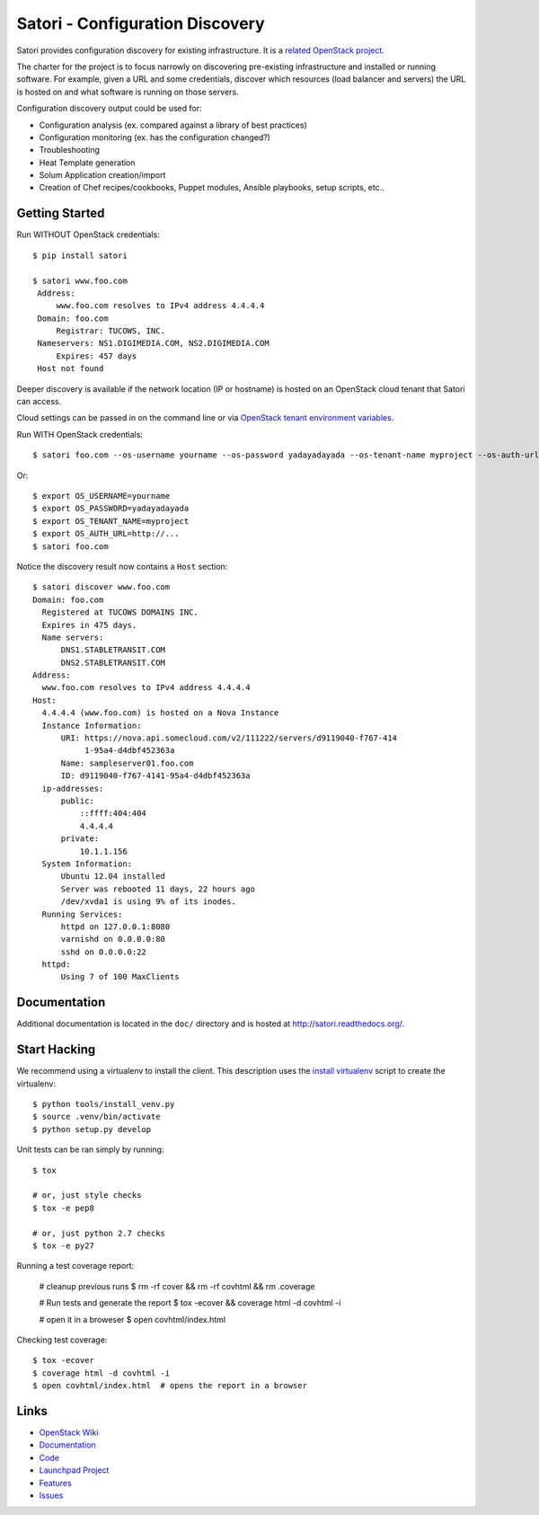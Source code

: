 
================================
Satori - Configuration Discovery
================================

Satori provides configuration discovery for existing infrastructure. It is
a `related OpenStack project`_.

The charter for the project is to focus narrowly on discovering pre-existing
infrastructure and installed or running software. For example, given a URL and
some credentials, discover which resources (load balancer and servers) the URL
is hosted on and what software is running on those servers.

Configuration discovery output could be used for:

* Configuration analysis (ex. compared against a library of best practices)
* Configuration monitoring (ex. has the configuration changed?)
* Troubleshooting
* Heat Template generation
* Solum Application creation/import
* Creation of Chef recipes/cookbooks, Puppet modules, Ansible playbooks, setup
  scripts, etc..

Getting Started
===============

Run WITHOUT OpenStack credentials::

   $ pip install satori

   $ satori www.foo.com
    Address:
        www.foo.com resolves to IPv4 address 4.4.4.4
    Domain: foo.com
        Registrar: TUCOWS, INC.
    Nameservers: NS1.DIGIMEDIA.COM, NS2.DIGIMEDIA.COM
        Expires: 457 days
    Host not found

Deeper discovery is available if the network location (IP or hostname) is
hosted on an OpenStack cloud tenant that Satori can access. 

Cloud settings can be passed in on the command line or via `OpenStack tenant environment
variables`_.

Run WITH OpenStack credentials::

   $ satori foo.com --os-username yourname --os-password yadayadayada --os-tenant-name myproject --os-auth-url http://...

Or::

   $ export OS_USERNAME=yourname
   $ export OS_PASSWORD=yadayadayada
   $ export OS_TENANT_NAME=myproject
   $ export OS_AUTH_URL=http://...
   $ satori foo.com

Notice the discovery result now contains a ``Host`` section::

   $ satori discover www.foo.com
   Domain: foo.com
     Registered at TUCOWS DOMAINS INC.
     Expires in 475 days.
     Name servers:
         DNS1.STABLETRANSIT.COM
         DNS2.STABLETRANSIT.COM
   Address:
     www.foo.com resolves to IPv4 address 4.4.4.4
   Host:
     4.4.4.4 (www.foo.com) is hosted on a Nova Instance
     Instance Information:
         URI: https://nova.api.somecloud.com/v2/111222/servers/d9119040-f767-414
              1-95a4-d4dbf452363a
         Name: sampleserver01.foo.com
         ID: d9119040-f767-4141-95a4-d4dbf452363a
     ip-addresses:
         public:
             ::ffff:404:404
             4.4.4.4
         private:
             10.1.1.156
     System Information:
         Ubuntu 12.04 installed
         Server was rebooted 11 days, 22 hours ago
         /dev/xvda1 is using 9% of its inodes.
     Running Services:
         httpd on 127.0.0.1:8080
         varnishd on 0.0.0.0:80
         sshd on 0.0.0.0:22
     httpd:
         Using 7 of 100 MaxClients

Documentation
=============

Additional documentation is located in the ``doc/`` directory and is hosted at
http://satori.readthedocs.org/.

Start Hacking
=============

We recommend using a virtualenv to install the client. This description
uses the `install virtualenv`_ script to create the virtualenv::

   $ python tools/install_venv.py
   $ source .venv/bin/activate
   $ python setup.py develop

Unit tests can be ran simply by running::

   $ tox

   # or, just style checks
   $ tox -e pep8

   # or, just python 2.7 checks
   $ tox -e py27


Running a test coverage report:

   # cleanup previous runs
   $ rm -rf cover && rm -rf covhtml && rm .coverage

   # Run tests and generate the report
   $ tox -ecover && coverage html -d covhtml -i

   # open it in a broweser
   $ open covhtml/index.html

Checking test coverage::

  $ tox -ecover
  $ coverage html -d covhtml -i
  $ open covhtml/index.html  # opens the report in a browser


Links
=====
- `OpenStack  Wiki`_
- `Documentation`_
- `Code`_
- `Launchpad Project`_
- `Features`_
- `Issues`_

.. _OpenStack Wiki: https://wiki.openstack.org/Satori
.. _Documentation: http://satori.readthedocs.org/
.. _OpenStack tenant environment variables: http://docs.openstack.org/developer/python-novaclient/shell.html
.. _related OpenStack project: https://wiki.openstack.org/wiki/ProjectTypes
.. _install virtualenv: https://github.com/stackforge/satori/blob/master/tools/install_venv.py
.. _Code: https://github.com/stackforge/satori
.. _Launchpad Project: https://launchpad.net/satori
.. _Features: https://blueprints.launchpad.net/satori
.. _Issues: https://bugs.launchpad.net/satori/
